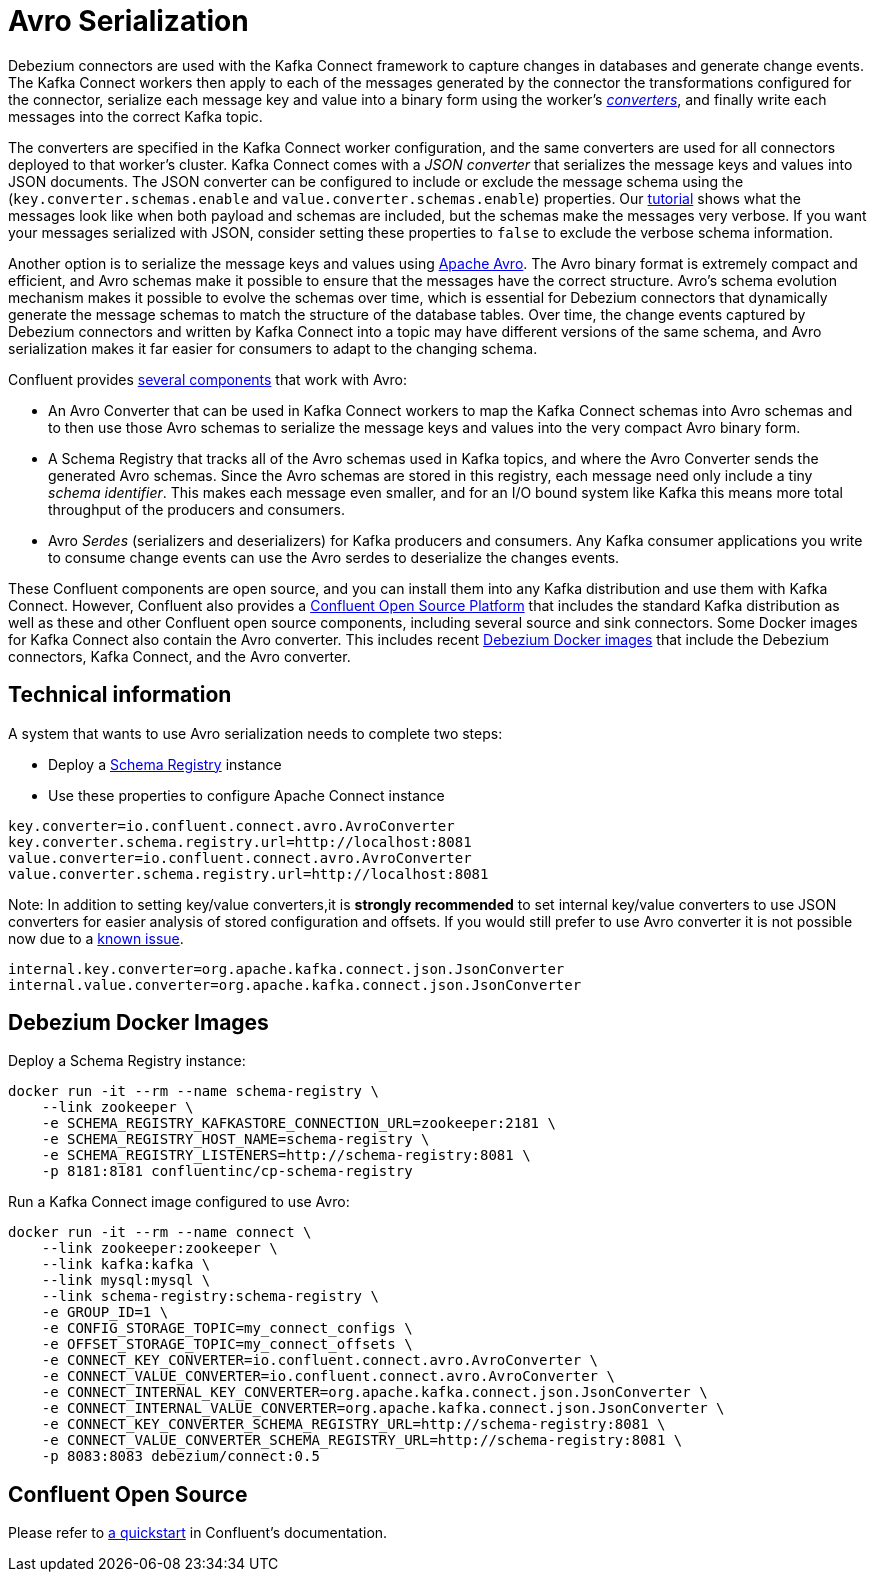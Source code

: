 = Avro Serialization
:awestruct-layout: doc
:linkattrs:
:icons: font
:source-highlighter: highlight.js

Debezium connectors are used with the Kafka Connect framework to capture changes in databases and generate change events.
The Kafka Connect workers then apply to each of the messages generated by the connector the transformations configured for the connector,
serialize each message key and value into a binary form using the worker's http://docs.confluent.io/current/connect/concepts.html#connect-converters[_converters_],
and finally write each messages into the correct Kafka topic.

The converters are specified in the Kafka Connect worker configuration, and the same converters are used for all connectors deployed to that worker's cluster.
Kafka Connect comes with a _JSON converter_ that serializes the message keys and values into JSON documents.
The JSON converter can be configured to include or exclude the message schema using the (`key.converter.schemas.enable` and `value.converter.schemas.enable`) properties.
Our link:/docs/tutorial[tutorial] shows what the messages look like when both payload and schemas are included, but the schemas make the messages very verbose.
If you want your messages serialized with JSON, consider setting these properties to `false` to exclude the verbose schema information.

Another option is to serialize the message keys and values using https://avro.apache.org/[Apache Avro].
The Avro binary format is extremely compact and efficient, and Avro schemas make it possible to ensure that the messages have the correct structure.
Avro's schema evolution mechanism makes it possible to evolve the schemas over time,
which is essential for Debezium connectors that dynamically generate the message schemas to match the structure of the database tables.
Over time, the change events captured by Debezium connectors and written by Kafka Connect into a topic may have different versions of the same schema,
and Avro serialization makes it far easier for consumers to adapt to the changing schema.

Confluent provides http://docs.confluent.io/current/schema-registry/docs/index.html[several components] that work with Avro:

 * An Avro Converter that can be used in Kafka Connect workers to map the Kafka Connect schemas into Avro schemas and to then use those Avro schemas to serialize the message keys and values into the very compact Avro binary form.
 * A Schema Registry that tracks all of the Avro schemas used in Kafka topics, and where the Avro Converter sends the generated Avro schemas.
 Since the Avro schemas are stored in this registry, each message need only include a tiny _schema identifier_.
 This makes each message even smaller, and for an I/O bound system like Kafka this means more total throughput of the producers and consumers.
 * Avro _Serdes_ (serializers and deserializers) for Kafka producers and consumers.
 Any Kafka consumer applications you write to consume change events can use the Avro serdes to deserialize the changes events.

These Confluent components are open source, and you can install them into any Kafka distribution and use them with Kafka Connect.
However, Confluent also provides a https://www.confluent.io/product/confluent-open-source/[Confluent Open Source Platform] that includes the standard Kafka distribution as well as these and other Confluent open source components, including several source and sink connectors.
Some Docker images for Kafka Connect also contain the Avro converter. This includes recent link:/docs/docker/[Debezium Docker images] that include the Debezium connectors, Kafka Connect, and the Avro converter.

== Technical information
A system that wants to use Avro serialization needs to complete two steps:

* Deploy a https://github.com/confluentinc/schema-registry[Schema Registry] instance
* Use these properties to configure Apache Connect instance

[source]
----
key.converter=io.confluent.connect.avro.AvroConverter
key.converter.schema.registry.url=http://localhost:8081
value.converter=io.confluent.connect.avro.AvroConverter
value.converter.schema.registry.url=http://localhost:8081
----

Note: In addition to setting key/value converters,it is *strongly recommended* to set internal key/value converters to use JSON converters for easier analysis of stored configuration and offsets.
If you would still prefer to use Avro converter it is not possible now due to a https://issues.apache.org/jira/browse/KAFKA-3988[known issue].

[source]
----
internal.key.converter=org.apache.kafka.connect.json.JsonConverter
internal.value.converter=org.apache.kafka.connect.json.JsonConverter
----

== Debezium Docker Images
Deploy a Schema Registry instance:

[source]
----
docker run -it --rm --name schema-registry \
    --link zookeeper \
    -e SCHEMA_REGISTRY_KAFKASTORE_CONNECTION_URL=zookeeper:2181 \
    -e SCHEMA_REGISTRY_HOST_NAME=schema-registry \
    -e SCHEMA_REGISTRY_LISTENERS=http://schema-registry:8081 \
    -p 8181:8181 confluentinc/cp-schema-registry
----

Run a Kafka Connect image configured to use Avro:

[source]
----
docker run -it --rm --name connect \
    --link zookeeper:zookeeper \
    --link kafka:kafka \
    --link mysql:mysql \
    --link schema-registry:schema-registry \
    -e GROUP_ID=1 \
    -e CONFIG_STORAGE_TOPIC=my_connect_configs \
    -e OFFSET_STORAGE_TOPIC=my_connect_offsets \
    -e CONNECT_KEY_CONVERTER=io.confluent.connect.avro.AvroConverter \
    -e CONNECT_VALUE_CONVERTER=io.confluent.connect.avro.AvroConverter \
    -e CONNECT_INTERNAL_KEY_CONVERTER=org.apache.kafka.connect.json.JsonConverter \
    -e CONNECT_INTERNAL_VALUE_CONVERTER=org.apache.kafka.connect.json.JsonConverter \
    -e CONNECT_KEY_CONVERTER_SCHEMA_REGISTRY_URL=http://schema-registry:8081 \
    -e CONNECT_VALUE_CONVERTER_SCHEMA_REGISTRY_URL=http://schema-registry:8081 \
    -p 8083:8083 debezium/connect:0.5
----

== Confluent Open Source

Please refer to http://docs.confluent.io/current/connect/quickstart.html#goal-of-this-quickstart[a quickstart] in Confluent's documentation.
